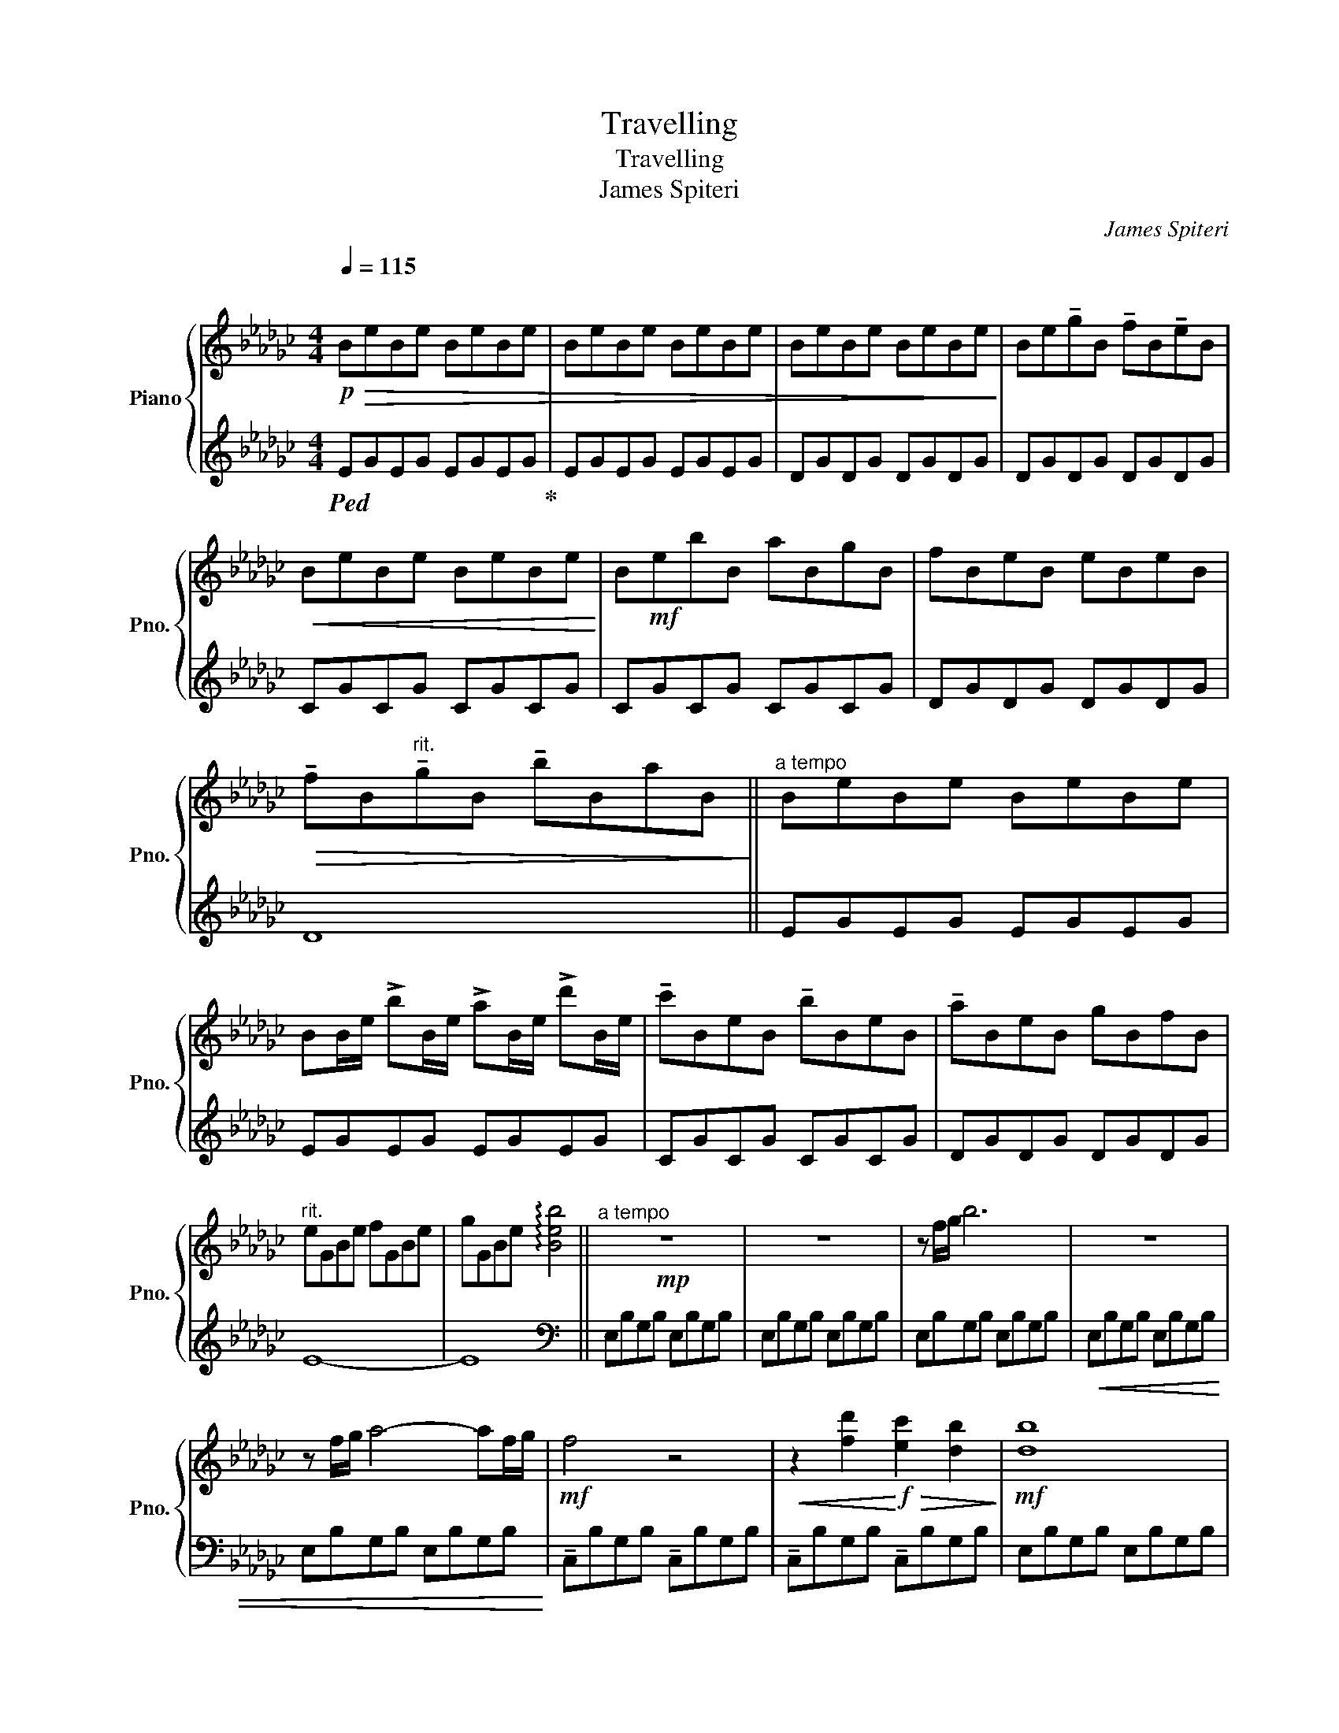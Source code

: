 X:1
T:Travelling
T:Travelling
T:James Spiteri
C:James Spiteri
%%score { 1 | 2 }
L:1/8
Q:1/4=115
M:4/4
K:Gb
V:1 treble nm="Piano" snm="Pno."
V:2 treble 
V:1
"^\n"!p!!>(! BeBe BeBe | BeBe BeBe | BeBe BeBe!>)! | Be!tenuto!gB !tenuto!fB!tenuto!eB | %4
!<(! BeBe BeBe!<)! | B!mf!ebB aBgB | fBeB eBeB | %7
!>(! !tenuto!fB"^rit."!tenuto!gB !tenuto!bBaB!>)! ||"^a tempo" BeBe BeBe | %9
 BB/e/ !>!bB/e/ !>!aB/e/ !>!d'B/e/ | !tenuto!c'BeB !tenuto!bBeB | !tenuto!aBeB gBfB | %12
"^rit." eGBe fGBe | gGBe !arpeggio![Beb]4 ||!mp!"^a tempo" z8 | z8 | z f/g/ b6 | z8 | %18
 z f/g/ a4- af/g/ |!mf! f4 z4 |!<(! z2 [fd']2!<)!!f!!>(! [ec']2 [db]2!>)! |!mf! [db]8 | %22
 z d/f/ gf/g/ bf/g/ d'f/g/ | e8 |!>(! d4 [Af]4!>)! |!p! [Ge]8 |!<(! z8!<)! | %27
!f! [fd']3 [ec']- [ec'] [db]2 [db]- | [db] [da]2 [da]- [da] g2 [da]- | [da] [db]2 [db]- [db]4 | %30
 z4 z !tenuto!B3 | [fd']3 [ec']- [ec'] [db]2 [db]- | [db]3 [ff']- [ff'] [ff']3 | %33
!8va(! [ff']3 [ee']- [ee'] [ff']2 [gg']- |!<(!!<(! [gg'] [aa']2 [bb']- [bb'] [d'd'']3!<)!!<)! | %35
!ff! [e'e'']3 [d'd'']- [d'd''] [g'g'']2 [g'g'']- | %36
 [g'g''] [f'f'']2 [f'f'']- [f'f''] [e'e'']2 [e'e'']- |!mf!!>(! [e'e'']8!8va)! | z8 | z8 | %40
 z4 z3!>)!!p! B- || B8 | F8 | A8 |!<(! c3 B-!<)!!>(! B2 AB-!>)! | B8 | d3 F- F4 | E8 | %48
 D4!>(! !tenuto!F4 | E8!>)! | z8 || z!p! d e2 d g3 | z d f2 d f3 |!<(! z g d2 g d3!<)! | %54
 z!mp! !>!a d2 !>!a d2 !>!f- | fdeB d g2 B- | BBfB d f2 B- | Bg d2 g d2 B- | Ba d2 a d2 !>!f- | %59
!>(! f3 e-!>)! e4 | z8 ||!mp!!8va(! [f'd'']3 !>![e'c'']- [e'c''] [d'b']2 [d'b']- | %62
 [d'b'] [d'a']2 [d'a']- [d'a'] g'2 [d'a']- | [d'a'] [d'b']2 [d'b']- [d'b'] [aa']2 [aa']- | %64
 [aa'] [gg']2 [bb']- [bb'] [d'd'']3!8va)! |!f! [fd']3 [ec']- [ec'] [db]2 [db]- | %66
 [db]3 [ff']- [ff'] [ff']3 |!8va(! [ff']3 [ee']- [ee'] [ff']2 [gg']- | %68
 [gg'] [aa']2 [bb']- [bb'] [d'd'']3 |!ff! [e'e'']3 [d'd'']- [d'd''] [g'g'']2 [g'g'']- | %70
 [g'g''] [f'f'']2 [f'f'']- [f'f''] [a'a'']2 [a'a'']- | [a'a''] [g'g'']2 [g'g'']- [g'g'']4!8va)! | %72
 z8 ||!mf! E3 D- D4 | F3 D- D4 | !>!F3 G- G2 !>!F2 | F E3 B,2 D2 | E3 D- D4 | F3 D- D4 | %79
 !arpeggio![Ff]3 [Gg]- [Gg]2 [dd']2- | [dd']8 | [ee']3 [dd']- [dd']4 | [ff']3 [dd']- [dd']4 | %83
!8va(! [ff']3 [gg']- [gg']2 [ff']2- | [ff'] [ee']3 [Bb]2 [dd']2 | [ee']3 [cc']- [cc']4 | %86
 [ff']3 [dd']- [dd']4 |!mp!!>(! [ff']3 !arpeggio![gg']- [gg']2 !arpeggio![d'd'']2-!>)! | %88
"^rit." [d'd'']8!8va)! ||"^a tempo"!p! e8 | f8 | g3 f- f2 ed- | d8 | z B/d/ gf/g/ bf/g/ d'f/g/ | %94
 e3 d- d4 | g3 f- f4 | e8 | z B/d/ gf/g/ bf/g/ d'f/g/ | e3 d- d b2 b- | b a2 a- a g2 g- | %100
"^poco rit." g f2 f- fede ||"^a tempo"!p! BeBe BeBe | Be!tenuto!gB !tenuto!fB!tenuto!eB | %103
 BeBe BeBe | BebB aBgB | !tenuto!fBeB eBeB |"^poco rit."!>(! fBgB bBaB!>)! | %107
"^a tempo"!mp! BeBe BeBe | BB/e/ !>!bB/e/ !>!aB/e/ !>!d'2 |"^rit." [ee']4!<(! [dd']4!<)! | %110
 [gg']4!>(! [ff']4!>)! |!p! !fermata![ege']8 |] %112
V:2
!ped! EGEG EGEG!ped-up! | EGEG EGEG | DGDG DGDG | DGDG DGDG | CGCG CGCG | CGCG CGCG | DGDG DGDG | %7
 D8 || EGEG EGEG | EGEG EGEG | CGCG CGCG | DGDG DGDG | E8- | E8 ||[K:bass] E,B,G,B, E,B,G,B, | %15
 E,B,G,B, E,B,G,B, | E,B,G,B, E,B,G,B, |!<(! E,B,G,B, E,B,G,B, | E,B,G,B, E,B,G,B,!<)! | %19
 !tenuto!C,B,G,B, !tenuto!C,B,G,B, | !tenuto!C,B,G,B, !tenuto!C,B,G,B, | E,B,G,B, E,B,G,B, | %22
 E,B,G,B, E,B,G,B, | C,B,G,B, C,B,G,B, | D,A,F,A, D,A,F,A, | E,B,G,B, E,B,G,B, | %26
!ped! E,B,G,D B,FDG!ped-up! | C,E,G,C- C E2 D | D,F,A,D- D F2 E | %29
 E,G,B,!tenuto!F- F !tenuto!E2 !tenuto!D- | D !tenuto!E2 !tenuto!F- F D3 | C,E,G,C- C E2 D | %32
 D,F,A,D- D F2 E | E,G,B,D- D E2[K:treble] F- | F A2 B- B d3 | C,E,G,C- C E2 D | D,F,A,D- D F2 E | %37
!ped! E,G,B,D- DG,B,E- | EG,DF- FG,B,E!ped-up! |!ped! E,G,B,D- DG,B,E- | EG,DF- FG, B,2!ped-up! || %41
 E,B,G,B, E,B,G,B, | D,B,F,B, D,B,F,B, | C,G,E,G, C,G,E,G, | D,A,F,A, D,A,F,A, | %45
 E,B,G,B, E,B,G,B, | D,B,F,B, D,B,F,B, | C,G,E,G, C,G,E,G, | D,A,F,A, D,A,F,A, | %49
 E,B,G,B, E,B,G,B,- | B,B,G,B,- B,B,G,B, || E,B,G,B, E,B,G,B, | D,B,F,B, D,B,F,B, | %53
 C,G,E,G, C,G,E,G, | D,A,F,A, D,A,F,A, | E,B,G,B, E,B,G,B, | D,B,F,B, D,B,F,B, | %57
!ped! C,G,E,G, C,G,E,G,!ped-up! |!ped! D,A,F,A, D,A,F,A,!ped-up! | E,B,G,B, E,B,G,B, | %60
!ped! E,B,G,D B,FDG!ped-up! || CEGc- c !tenuto!e2 d | DFAd- d !tenuto!f2 e | EGBf- f e2 d- | %64
 d e2 f- f [db]3 | C,E,G,C- C E2 D | D,F,A,D- D F2 E | E,G,B,D- D E2 F- | F[K:treble] A2 B- B d3 | %69
 C,E,G,C- C E2 D | D,F,A,D- D F2 E | E,G,B,[K:treble]F- F E2 D- |!<(! D E2 F- F2 B2!<)! || %73
 !>!C,G,E,G, !>!C,G,E,G, | D,A,F,A, D,A,F,A, | E,B,G,B, E,B,G,B, | E,B,G,B, E,B,G,B, | %77
 C,G,E,G, C,G,E,G, | D,A,F,A, D,A,F,A, | E,B,G,B, E,B,G,B, | E,B,G,B, E,B,G,B, | %81
 C,G,E,G, C,G,E,G, | D,A,F,A, D,A,F,A, | E,B,G,B, E,B,G,B, | E,B,G,B, E,B,G,B, | %85
 C,G,E,G, C,G,E,G, | D,A,F,A, D,A,F,A, | E,B,G,B, E,B,G,B, |!ped! E,B,G,D B,FDG!ped-up! || %89
 EGEG EGEG | DGDG- G G2 G | CGEG CGEG | DAFA- AAFA | EBGB EBGB | CGEG CGEG | DAFA DAFA | %96
 EBGB EBGB | CGEG CGEG | DAFA DAFA | EBGB EBGB | EB G2 B4 || EGEG EGEG | EGEG EGEG | DGDG DGDG | %104
 DGDG DGDG | CGCG CGCG | DG- G6 | EGEG EGEG | EGEG EGEG | CGEG CGEG | DAFA DAFA | !fermata![EG]8 |] %112

